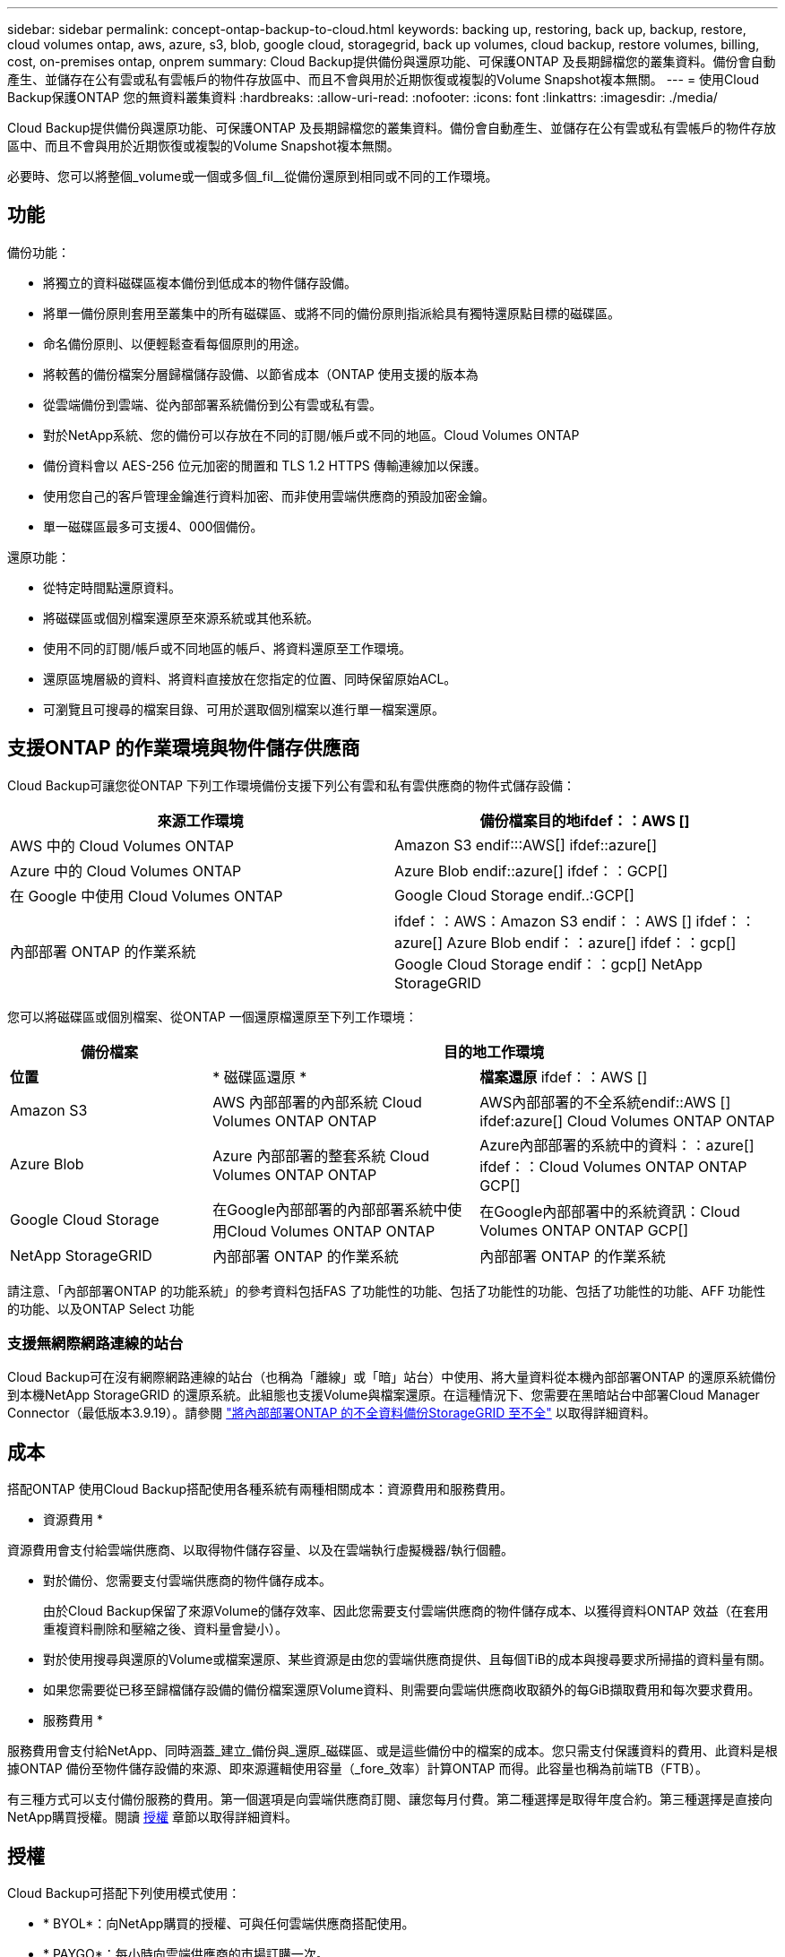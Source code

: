 ---
sidebar: sidebar 
permalink: concept-ontap-backup-to-cloud.html 
keywords: backing up, restoring, back up, backup, restore, cloud volumes ontap, aws, azure, s3, blob, google cloud, storagegrid, back up volumes, cloud backup, restore volumes, billing, cost, on-premises ontap, onprem 
summary: Cloud Backup提供備份與還原功能、可保護ONTAP 及長期歸檔您的叢集資料。備份會自動產生、並儲存在公有雲或私有雲帳戶的物件存放區中、而且不會與用於近期恢復或複製的Volume Snapshot複本無關。 
---
= 使用Cloud Backup保護ONTAP 您的無資料叢集資料
:hardbreaks:
:allow-uri-read: 
:nofooter: 
:icons: font
:linkattrs: 
:imagesdir: ./media/


[role="lead"]
Cloud Backup提供備份與還原功能、可保護ONTAP 及長期歸檔您的叢集資料。備份會自動產生、並儲存在公有雲或私有雲帳戶的物件存放區中、而且不會與用於近期恢復或複製的Volume Snapshot複本無關。

必要時、您可以將整個_volume或一個或多個_fil__從備份還原到相同或不同的工作環境。



== 功能

備份功能：

* 將獨立的資料磁碟區複本備份到低成本的物件儲存設備。
* 將單一備份原則套用至叢集中的所有磁碟區、或將不同的備份原則指派給具有獨特還原點目標的磁碟區。
* 命名備份原則、以便輕鬆查看每個原則的用途。
* 將較舊的備份檔案分層歸檔儲存設備、以節省成本（ONTAP 使用支援的版本為
* 從雲端備份到雲端、從內部部署系統備份到公有雲或私有雲。
* 對於NetApp系統、您的備份可以存放在不同的訂閱/帳戶或不同的地區。Cloud Volumes ONTAP
* 備份資料會以 AES-256 位元加密的閒置和 TLS 1.2 HTTPS 傳輸連線加以保護。
* 使用您自己的客戶管理金鑰進行資料加密、而非使用雲端供應商的預設加密金鑰。
* 單一磁碟區最多可支援4、000個備份。


還原功能：

* 從特定時間點還原資料。
* 將磁碟區或個別檔案還原至來源系統或其他系統。
* 使用不同的訂閱/帳戶或不同地區的帳戶、將資料還原至工作環境。
* 還原區塊層級的資料、將資料直接放在您指定的位置、同時保留原始ACL。
* 可瀏覽且可搜尋的檔案目錄、可用於選取個別檔案以進行單一檔案還原。




== 支援ONTAP 的作業環境與物件儲存供應商

Cloud Backup可讓您從ONTAP 下列工作環境備份支援下列公有雲和私有雲供應商的物件式儲存設備：

[cols="45,45"]
|===
| 來源工作環境 | 備份檔案目的地ifdef：：AWS [] 


| AWS 中的 Cloud Volumes ONTAP | Amazon S3 endif:::AWS[] ifdef::azure[] 


| Azure 中的 Cloud Volumes ONTAP | Azure Blob endif::azure[] ifdef：：GCP[] 


| 在 Google 中使用 Cloud Volumes ONTAP | Google Cloud Storage endif..:GCP[] 


| 內部部署 ONTAP 的作業系統 | ifdef：：AWS：Amazon S3 endif：：AWS [] ifdef：：azure[] Azure Blob endif：：azure[] ifdef：：gcp[] Google Cloud Storage endif：：gcp[] NetApp StorageGRID 
|===
您可以將磁碟區或個別檔案、從ONTAP 一個還原檔還原至下列工作環境：

[cols="25,33,37"]
|===
| 備份檔案 2+| 目的地工作環境 


| *位置* | * 磁碟區還原 * | *檔案還原* ifdef：：AWS [] 


| Amazon S3 | AWS 內部部署的內部系統 Cloud Volumes ONTAP ONTAP | AWS內部部署的不全系統endif::AWS [] ifdef:azure[] Cloud Volumes ONTAP ONTAP 


| Azure Blob | Azure 內部部署的整套系統 Cloud Volumes ONTAP ONTAP | Azure內部部署的系統中的資料：：azure[] ifdef：：Cloud Volumes ONTAP ONTAP GCP[] 


| Google Cloud Storage | 在Google內部部署的內部部署系統中使用Cloud Volumes ONTAP ONTAP | 在Google內部部署中的系統資訊：Cloud Volumes ONTAP ONTAP GCP[] 


| NetApp StorageGRID | 內部部署 ONTAP 的作業系統 | 內部部署 ONTAP 的作業系統 
|===
請注意、「內部部署ONTAP 的功能系統」的參考資料包括FAS 了功能性的功能、包括了功能性的功能、包括了功能性的功能、AFF 功能性的功能、以及ONTAP Select 功能



=== 支援無網際網路連線的站台

Cloud Backup可在沒有網際網路連線的站台（也稱為「離線」或「暗」站台）中使用、將大量資料從本機內部部署ONTAP 的還原系統備份到本機NetApp StorageGRID 的還原系統。此組態也支援Volume與檔案還原。在這種情況下、您需要在黑暗站台中部署Cloud Manager Connector（最低版本3.9.19）。請參閱 link:task-backup-onprem-private-cloud.html["將內部部署ONTAP 的不全資料備份StorageGRID 至不全"] 以取得詳細資料。



== 成本

搭配ONTAP 使用Cloud Backup搭配使用各種系統有兩種相關成本：資源費用和服務費用。

* 資源費用 *

資源費用會支付給雲端供應商、以取得物件儲存容量、以及在雲端執行虛擬機器/執行個體。

* 對於備份、您需要支付雲端供應商的物件儲存成本。
+
由於Cloud Backup保留了來源Volume的儲存效率、因此您需要支付雲端供應商的物件儲存成本、以獲得資料ONTAP 效益（在套用重複資料刪除和壓縮之後、資料量會變小）。

* 對於使用搜尋與還原的Volume或檔案還原、某些資源是由您的雲端供應商提供、且每個TiB的成本與搜尋要求所掃描的資料量有關。
+
ifdef::aws[]

+
** 在AWS中、 https://aws.amazon.com/athena/faqs/["Amazon Athena"^] 和 https://aws.amazon.com/glue/faqs/["AWS黏著劑"^] 資源部署在新的S3儲存區。
+
endif::aws[]





ifdef::gcp[]

* 在Google中、部署了新的儲存庫、以及 https://cloud.google.com/bigquery["Google Cloud BigQuery服務"^] 在帳戶/專案層級上進行資源配置。


endif::gcp[]

* 如果您需要從已移至歸檔儲存設備的備份檔案還原Volume資料、則需要向雲端供應商收取額外的每GiB擷取費用和每次要求費用。


* 服務費用 *

服務費用會支付給NetApp、同時涵蓋_建立_備份與_還原_磁碟區、或是這些備份中的檔案的成本。您只需支付保護資料的費用、此資料是根據ONTAP 備份至物件儲存設備的來源、即來源邏輯使用容量（_fore_效率）計算ONTAP 而得。此容量也稱為前端TB（FTB）。

有三種方式可以支付備份服務的費用。第一個選項是向雲端供應商訂閱、讓您每月付費。第二種選擇是取得年度合約。第三種選擇是直接向NetApp購買授權。閱讀 <<Licensing,授權>> 章節以取得詳細資料。



== 授權

Cloud Backup可搭配下列使用模式使用：

* * BYOL*：向NetApp購買的授權、可與任何雲端供應商搭配使用。
* * PAYGO*：每小時向雲端供應商的市場訂購一次。
* *年度*：雲端供應商市場的年度合約。


[NOTE]
====
如果您向NetApp購買BYOL授權、也必須向雲端供應商的市場訂閱PAYGO產品。您的授權一律會先收取費用、但在下列情況下、您將會從市場的每小時費率中收取費用：

* 如果您超過授權容量
* 如果授權期限已到期


如果您的市場每年都有合約、則所有的雲端備份使用量都會根據該合約收費。您無法與BYOL混搭一年一度的市場合約。

====


=== 請自帶授權

BYOL是以期為基準（12、24或36個月）_和_容量為基準、以1 TiB為增量。您向NetApp支付一段時間使用服務費用、例如1年、如果容量上限為10 TiB。

您將會收到在Cloud Manager Digital Wallet頁面中輸入的序號、以啟用服務。達到任一限制時、您都需要續約授權。備份BYOL授權適用於與相關聯的所有來源系統 https://docs.netapp.com/us-en/cloud-manager-setup-admin/concept-netapp-accounts.html["Cloud Manager帳戶"^]。

link:task-licensing-cloud-backup.html#use-a-cloud-backup-byol-license["瞭解如何管理BYOL授權"]。



=== 隨用隨付訂閱

Cloud Backup以隨用隨付模式提供消費型授權。透過雲端供應商的市場訂閱之後、您需要支付每GiB的備份資料費用、而無需預付任何款項。您的雲端供應商會透過每月帳單向您收費。

link:task-licensing-cloud-backup.html#use-a-cloud-backup-paygo-subscription["瞭解如何設定隨用隨付訂閱"]。

請注意、當您初次訂閱PAYGO時、即可享有30天的免費試用期。



=== 年度合約

ifdef::aws[]

使用AWS時、每年有兩份合約可供12、24或36個月使用：

* 「雲端備份」計畫、可讓您備份Cloud Volumes ONTAP 內部部署ONTAP 的支援資料。
* 「CVO專業人員」計畫、可讓您搭售Cloud Volumes ONTAP 各種解決方案、以供搭配使用。這包括Cloud Volumes ONTAP 不受限制地備份此授權所收取的所有數量（備份容量不計入授權）。


endif::aws[]

ifdef::azure[]

* 使用Azure時、您可以向NetApp申請私人優惠、然後在Cloud Backup啟動期間從Azure Marketplace訂閱方案。


endif::azure[]

ifdef::gcp[]

* 使用GCP時、您可以向NetApp申請私人優惠、然後在雲端備份啟動期間、從Google Cloud Marketplace訂閱方案。


endif::gcp[]

link:task-licensing-cloud-backup.html#use-an-annual-contract["瞭解如何設定年度合約"]。



== 雲端備份的運作方式

當您在Cloud Volumes ONTAP 一個不完整或內部部署ONTAP 的支援系統上啟用Cloud Backup時、服務會執行資料的完整備份。備份映像不包含 Volume 快照。在初始備份之後、所有其他備份都是遞增的、這表示只會備份變更的區塊和新的區塊。如此可將網路流量維持在最低。

在大多數情況下、您會將Cloud Manager UI用於所有備份作業。不過ONTAP 、從使用支援功能支援功能的版本起、您可以ONTAP 使用ONTAP 「支援功能」、啟動內部部署功能的內部叢集的Volume備份作業。 https://docs.netapp.com/us-en/ontap/task_cloud_backup_data_using_cbs.html["瞭解如何使用System Manager使用Cloud Backup將磁碟區備份到雲端。"^]


CAUTION: 直接從雲端供應商環境中採取的任何管理或變更備份檔案的動作、都可能會毀損檔案、並導致不支援的組態。

下圖顯示每個元件之間的關係：

image:diagram_cloud_backup_general.png["顯示Cloud Backup如何與來源系統上的磁碟區和備份檔案所在的目的地物件儲存區進行通訊的圖表。"]



=== 備份所在位置

備份複本儲存在Cloud Manager在雲端帳戶中建立的物件存放區中。每個叢集/工作環境有一個物件存放區、Cloud Manager會將物件存放區命名為：「NetApp-backup-clusteruuid」。請勿刪除此物件存放區。

ifdef::aws[]

* 在 AWS 中、 Cloud Manager 可啟用 https://docs.aws.amazon.com/AmazonS3/latest/dev/access-control-block-public-access.html["Amazon S3 封鎖公共存取功能"^] 在 S3 儲存桶上。


endif::aws[]

ifdef::azure[]

* 在 Azure 中、 Cloud Manager 使用新的或現有的資源群組、並為 Blob 容器提供儲存帳戶。Cloud Manager https://docs.microsoft.com/en-us/azure/storage/blobs/anonymous-read-access-prevent["封鎖對Blob資料的公開存取"] 依預設。


endif::azure[]

ifdef::gcp[]

* 在 GCP 中、 Cloud Manager 使用新的或現有的專案、並為 Google Cloud Storage 儲存庫使用儲存帳戶。


endif::gcp[]

* 在本報告中、Cloud Manager使用現有的儲存帳戶來儲存物件儲存庫。StorageGRID


如果您想要在未來變更叢集的目的地物件存放區、則必須進行變更 link:task-manage-backups-ontap.html#unregistering-cloud-backup-for-a-working-environment["取消註冊工作環境的Cloud Backup"^]然後使用新的雲端供應商資訊來啟用Cloud Backup。



=== 支援的儲存類別或存取層

ifdef::aws[]

* 在AWS中、備份是從_Standard_儲存類別開始、30天後轉換至_Standard-in頻繁 存取_儲存類別。
+
如果您的叢集使用ONTAP 的是版本號為S還原9.10.1或更新版本、您可以選擇在特定天數後、將舊版備份分層至_S3 Glacier或_S3 Glacier Deep Archive_儲存設備、以進一步最佳化成本。 link:reference-aws-backup-tiers.html["深入瞭解AWS歸檔儲存設備"^]。



endif::aws[]

ifdef::azure[]

* 在Azure中、備份會與_cool存取層建立關聯。
+
如果您的叢集使用ONTAP 的是版本號為S還原9.10.1或更新版本、您可以選擇在特定天數後、將舊版備份分層至_Azure Archive_儲存設備、以進一步最佳化成本。 link:reference-azure-backup-tiers.html["深入瞭解Azure歸檔儲存設備"^]。



endif::azure[]

ifdef::gcp[]

* 在GCP中、預設會將備份與_Standard_儲存類別相關聯。
+
您也可以使用成本較低的_Nearlin__儲存類別、或_Coldlin__或_Archive_儲存類別。請參閱Google主題 link:https://cloud.google.com/storage/docs/storage-classes["儲存類別"^] 以取得變更儲存類別的相關資訊。



endif::gcp[]

* 在本產品中、備份會與_Standard_儲存類別相關聯。StorageGRID




=== 每個叢集可自訂的備份排程和保留設定

在工作環境中啟用Cloud Backup時、您最初選取的所有磁碟區都會使用您定義的預設備份原則進行備份。如果您想要將不同的備份原則指派給具有不同恢復點目標（RPO）的特定磁碟區、您可以為該叢集建立其他原則、並在啟動備份之後將這些原則指派給其他磁碟區。

您可以選擇每小時、每日、每週、每月及每年備份所有磁碟區的組合。您也可以選擇系統定義的原則之一、提供 3 個月、 1 年及 7 年的備份與保留。這些原則包括：

[cols="35,16,16,16,26"]
|===
| 備份原則名稱 3+| 每個時間間隔的備份數 ... | 最大備份 


|  | * 每日 * | * 每週 * | * 每月 * |  


| Netapp3MonthsRetention | 30 | 13. | 3. | 46 


| Netapp1 年保留 | 30 | 13. | 12. | 55 


| Netapp7 年保留 | 30 | 53. | 84. | 167. 
|===
您在叢集上使用ONTAP 「支援系統管理程式」或ONTAP 「支援服務」CLI建立的備份保護原則也會顯示為選項。

一旦您達到某個類別或時間間隔的最大備份數、就會移除舊備份、讓您永遠擁有最新的備份（因此過時的備份不會繼續佔用雲端空間）。

請注意、您可以 link:task-manage-backups-ontap.html#creating-a-manual-volume-backup-at-any-time["建立磁碟區的隨需備份"] 除了從排程備份所建立的備份檔案之外、您也可以隨時從備份儀表板取得這些檔案。


TIP: 資料保護磁碟區備份的保留期間與來源SnapMirror關係中所定義的相同。如果需要、您可以使用 API 進行變更。



== 分層原則考量FabricPool

當您要備份的磁碟區位於FabricPool 某個物件上時、您需要注意某些事項、而且該磁碟區有一個指派的原則、而不是「無」：

* FabricPool階層式磁碟區的第一次備份需要讀取所有本機和所有階層式資料（從物件存放區）。備份作業不會「重新加熱」物件儲存中的冷資料階層。
+
這項作業可能會導致一次性增加從雲端供應商讀取資料的成本。

+
** 後續的備份是遞增的、不會產生這種影響。
** 如果在最初建立磁碟區時、將分層原則指派給該磁碟區、您將不會看到此問題。


* 在將「ALL」分層原則指派給磁碟區之前、請先考量備份的影響。由於資料會立即分層、因此Cloud Backup會從雲端層讀取資料、而非從本機層讀取資料。由於並行備份作業會共用通往雲端物件存放區的網路連結、因此如果網路資源飽和、可能會導致效能降低。在這種情況下、您可能想要主動設定多個網路介面（LIF）、以降低這類網路飽和程度。




== 支援的磁碟區

Cloud Backup支援下列類型的磁碟區：

* 可讀寫的磁碟區FlexVol
* SnapMirror資料保護（DP）目的地磁碟區
* 《企業版》（需使用更新版本的版本）SnapLock ONTAP


目前不支援使用各種適用的資料量和不符合要求的資料量。FlexGroup SnapLock



== 限制

* 若要將較舊的備份檔案分層至歸檔儲存設備、叢集必須執行ONTAP 的是版本不支援的版本。若要從歸檔儲存設備中的備份檔案還原磁碟區、也需要目的地叢集執行ONTAP 版本為《支援資料》的版本。
* 建立或編輯備份原則時、若未將任何磁碟區指派給原則、則保留備份的數量最多可達1018個。因應措施是減少建立原則所需的備份數量。然後您可以編輯原則、在指派磁碟區至原則之後、建立最多4000個備份。
* 備份資料保護（DP）磁碟區時、與下列SnapMirror標籤的關係將不會備份到雲端：
+
** 應用程式一致
** all_source_snapshot


* SVM-DR磁碟區備份受到下列限制的支援：
+
** 備份僅支援ONTAP 來自於不支援的支援。
** 套用至磁碟區的Snapshot原則必須是Cloud Backup可辨識的原則之一、包括每日、每週、每月等。預設的「sm_已 建立」原則（用於*鏡射所有Snapshot *） 無法辨識、且DP磁碟區不會顯示在可備份的磁碟區清單中。


* 資料保護磁碟區不支援使用*立即備份*按鈕進行臨機操作磁碟區備份。
* 不支援SM至BC組態。
* 僅支援從不含支援的物件資料來源進行的資料（MCC）備份：MCC > SnapMirror >物件式備份> Cloud Backup。MetroCluster ONTAP ONTAP
* 不支援從單一磁碟區到多個物件存放區的SnapMirror關係、因此Cloud Backup不支援此組態。ONTAP
* 不支援物件存放區上的 WORM / 法規遵循模式。




=== 單一檔案還原限制

這些限制同時適用於「搜尋與還原」和「瀏覽與還原」還原檔案的方法、除非特別提出。

* 瀏覽與還原一次最多可還原100個個別檔案。
* 搜尋與還原一次可還原1個檔案。
* 目前不支援還原資料夾 / 目錄。
* 要還原的檔案必須使用與目的地Volume上語言相同的語言。如果語言不同、您將會收到錯誤訊息。
* 在不同子網路中使用相同帳戶的不同Cloud Manager時、不支援檔案層級還原。
* 如果備份檔案位於歸檔儲存設備中、則無法還原個別檔案。
* 若Connector安裝在沒有網際網路存取的站台（黑站）、則不支援使用搜尋與還原進行檔案層級還原。

